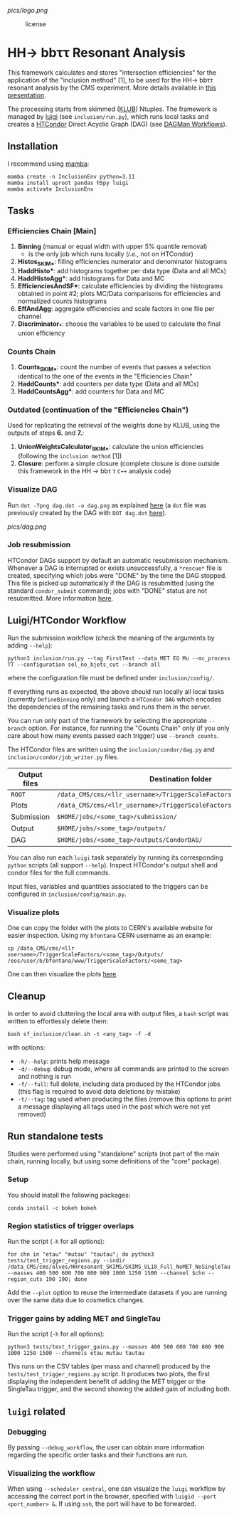 #+latex_header: \usepackage[utf8]{inputenc}
[[pics/logo.png]]

#+CAPTION: license
#+NAME:   fig:license
[[https://img.shields.io/github/license/bfonta/sf_inclusion.svg]]

* HH\rightarrow bbττ Resonant Analysis

This framework calculates and stores "intersection efficiencies" for the application of the "inclusion method" [1], to be used for the HH\rightarrow bbττ resonant analysis by the CMS experiment. More details available in [[https://indico.cern.ch/event/1223500/#17-trigger-inclusion-method-in][this presentation]].

The processing starts from skimmed ([[https://github.com/LLRCMS/KLUBAnalysis][KLUB]]) Ntuples. The framework is managed by [[https://github.com/spotify/luigi][luigi]] (see ~inclusion/run.py~), which runs local tasks and creates a [[https://htcondor.readthedocs.io/en/latest/index.html][HTCondor]] Direct Acyclic Graph (DAG) (see [[https://htcondor.readthedocs.io/en/latest/users-manual/dagman-workflows.html][DAGMan Workflows]]).

** Installation
I recommend using [[https://mamba.readthedocs.io/en/latest/index.html][mamba]]:
#+BEGIN_SRC shell
mamba create -n InclusionEnv python=3.11
mamba install uproot pandas h5py luigi
mamba activate InclusionEnv
#+END_SRC
** Tasks

*** Efficiencies Chain [Main]
1. *Binning* (manual or equal width with upper 5% quantile removal)
   - is the only job which runs locally (/i.e./, not on HTCondor)
2. *Histos_SKIM_**: filling efficiencies numerator and denominator histograms
3. *HaddHisto**: add histograms together per data type (Data and all MCs)
4. *HaddHistoAgg**: add histograms for Data and MC
5. *EfficienciesAndSF**: calculate efficiencies by dividing the histograms obtained in point #2; plots MC/Data comparisons for efficiencies and normalized counts histograms
6. *EffAndAgg*: aggregate efficiencies and scale factors in one file per channel
7. *Discriminator_**: choose the variables to be used to calculate the final union efficiency
   
*** Counts Chain
1. *Counts_SKIM_**: count the number of events that passes a selection identical to the one of the events in the "Efficiencies Chain"
2. *HaddCounts**: add counters per data type (Data and all MCs)
3. *HaddCountsAgg**: add counters for Data and MC

*** Outdated (continuation of the "Efficiencies Chain")
Used for replicating the retrieval of the weights done by KLUB, using the outputs of steps *6.* and *7.*:

8. *UnionWeightsCalculator_SKIM_**: calculate the union efficiencies (following the =inclusion method= [1])
9. *Closure*: perform a simple closure (complete closure is done outside this framework in the HH \rightarrow bb\tau \tau ~C++~ analysis code)

*** Visualize DAG

Run ~dot -Tpng dag.dot -o dag.png~ as explained [[https://research.cs.wisc.edu/htcondor/manual/v7.8/2_10DAGMan_Applications.html#SECTION0031010000000000000000][here]] (a ~dot~ file was previously created by the DAG with ~DOT dag.dot~ [[https://github.com/b-fontana/METTriggerStudies/blob/main/scripts/writeHTCondorDAGFiles.py#L73][here]]).

[[pics/dag.png]]

*** Job resubmission

HTCondor DAGs support by default an automatic resubmission mechanism. Whenever a DAG is interrupted or exists unsuccessfully, a ~*rescue*~ file is created, specifying which jobs were "DONE" by the time the DAG stopped. This file is picked up automatically if the DAG is resubmitted (using the standard ~condor_submit~ command); jobs with "DONE" status are not resubmitted. More information [[https://htcondor.readthedocs.io/en/latest/users-manual/dagman-workflows.html?highlight=rescue#the-rescue-dag][here]].

** Luigi/HTCondor Workflow

Run the submission workflow (check the meaning of the arguments by adding ~--help~):

#+NAME: running_command
#+BEGIN_SRC shell
python3 inclusion/run.py --tag FirstTest --data MET EG Mu --mc_process TT --configuration sel_no_bjets_cut --branch all
#+END_SRC

where the configuration file must be defined under ~inclusion/config/~.

If everything runs as expected, the above should run locally all local tasks (currently ~DefineBinning~ only) and launch a ~HTCondor DAG~ which encodes the dependencies of the remaining tasks and runs them in the server.

You can run only part of the framework by selecting the appropriate ~--branch~ option. For instance, for running the "Counts Chain" only (if you only care about how many events passed each trigger) use ~--branch counts~.

The HTCondor files are written using the =inclusion/condor/dag.py= and =inclusion/condor/job_writer.py= files.

| Output files | Destination folder                                                   |
|--------------+----------------------------------------------------------------------|
| ~ROOT~         | ~/data_CMS/cms/<llr_username>/TriggerScaleFactors/<some_tag>/Data/~    |
| Plots        | ~/data_CMS/cms/<llr_username>/TriggerScaleFactors/<some_tag>/Outputs/~ |
| Submission   | ~$HOME/jobs/<some_tag>/submission/~                                    |
| Output       | ~$HOME/jobs/<some_tag>/outputs/~                                       |
| DAG          | ~$HOME/jobs/<some_tag>/outputs/CondorDAG/~                             |

You can also run each ~luigi~ task separately by running its corresponding ~python~ scripts (all support ~--help~). Inspect HTCondor's output shell and condor files for the full commands.

Input files, variables and quantities associated to the triggers can be configured in ~inclusion/config/main.py~.

*** Visualize plots

One can copy the folder with the plots to CERN's available website for easier inspection. Using my ~bfontana~ CERN username as an example:

#+BEGIN_SRC shell
cp /data_CMS/cms/<llr username>/TriggerScaleFactors/<some_tag>/Outputs/ /eos/user/b/bfontana/www/TriggerScaleFactors/<some_tag>
#+END_SRC

One can then visualize the plots [[https://bfontana.web.cern.ch/bfontana/TriggerScaleFactors/][here]].

** Cleanup

In order to avoid cluttering the local area with output files, a =bash= script was written to effortlessly delete them:

#+NAME: clean
#+BEGIN_SRC shell
bash sf_inclusion/clean.sh -t <any_tag> -f -d
#+END_SRC

with options:

- ~-h/--help~: prints help message
- ~-d/--debug~: debug mode, where all commands are printed to the screen and nothing is run
- ~-f/--full~: full delete, including data produced by the HTCondor jobs (this flag is required to avoid data deletions by mistake)
- ~-t/--tag~: tag used when producing the files (remove this options to print a message displaying all tags used in the past which were not yet removed)

** Run standalone tests
Studies were performed using "standalone" scripts (not part of the main chain, running locally, but using some definitions of the "core" package).
*** Setup
You should install the following packages:
#+BEGIN_SRC shell
conda install -c bokeh bokeh
#+END_SRC

*** Region statistics of trigger overlaps
Run the script (=-h= for all options):
#+BEGIN_SRC shell
for chn in "etau" "mutau" "tautau"; do python3 tests/test_trigger_regions.py --indir /data_CMS/cms/alves/HHresonant_SKIMS/SKIMS_UL18_Full_NoMET_NoSingleTau --masses 400 500 600 700 800 900 1000 1250 1500 --channel $chn --region_cuts 190 190; done
#+END_SRC
Add the =--plot= option to reuse the intermediate datasets if you are running over the same data due to cosmetics changes.

*** Trigger gains by adding MET and SingleTau
Run the script (=-h= for all options):
#+BEGIN_SRC shell
python3 tests/test_trigger_gains.py --masses 400 500 600 700 800 900 1000 1250 1500 --channels etau mutau tautau
#+END_SRC
This runs on the CSV tables (per mass and channel) produced by the ~tests/test_trigger_regions.py~ script. It produces two plots, the first displaying the independent benefit of adding the MET trigger or the SingleTau trigger, and the second showing the added gain of including both.

** ~luigi~ related

*** Debugging

By passing ~--debug_workflow~, the user can obtain more information regarding the specific order tasks and their functions are run.

*** Visualizing the workflow

When using ~--scheduler central~, one can visualize the ~luigi~ workflow by accessing the correct port in the browser, specified with ~luigid --port <port_number> &~. If using ~ssh~, the port will have to be forwarded.
